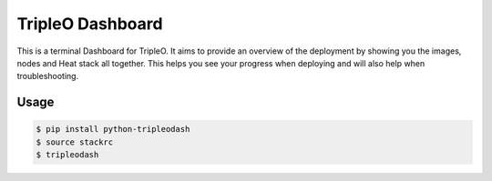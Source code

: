 TripleO Dashboard
=================

This is a terminal Dashboard for TripleO. It aims to provide an overview of
the deployment by showing you the images, nodes and Heat stack all together.
This helps you see your progress when deploying and will also help when
troubleshooting.

.. image:: https://img.shields.io/pypi/v/python-tripleodash.svg
        :target: https://pypi.python.org/pypi/python-tripleodash

.. image:: https://img.shields.io/pypi/dm/python-tripleodash.svg
        :target: https://pypi.python.org/pypi/python-tripleodash

.. image:: https://travis-ci.org/d0ugal/python-tripleodash.png?branch=master
        :target: https://travis-ci.org/d0ugal/python-tripleodash

Usage
-----

.. code-block:: shell

    $ pip install python-tripleodash
    $ source stackrc
    $ tripleodash
